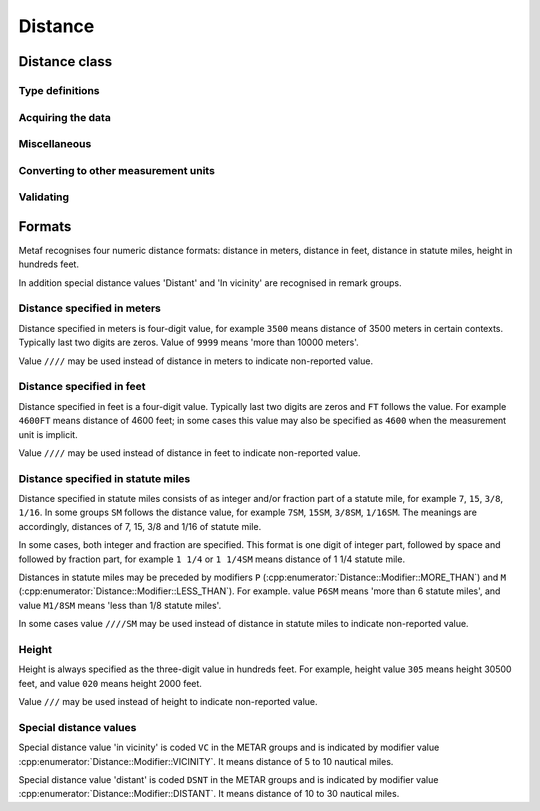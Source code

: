 Distance
========

.. cpp:namespace-push:: metaf

Distance class
--------------

	.. cpp:class:: Distance

		Stores a distance or height value. The value may be expressed as meters, feet (e.g. 3500 or 1500) or in statute miles (e.g. 2 1/4 or 2.25). The value in statute miles may contain integer and/or fraction parts.

.. cpp:namespace-push:: Distance


Type definitions
^^^^^^^^^^^^^^^^

	.. cpp:enum-class:: Unit

		Distance measurement units.

		.. cpp:enumerator:: METERS

			Meters.

		.. cpp:enumerator:: STATUTE_MILES

			Statute miles.

		.. cpp:enumerator:: FEET

			Feet.

	.. cpp:enum-class:: Modifier

		Modifier is used when the value other than the exact distance, is stored (e.g. minimum or maximum value). Modifier is used to report distances such as 'less than 1/4 Statute Mile', 'more than 10000 meters', 'distant', 'in vicinity'.

		.. cpp:enumerator:: NONE

			No modifier; exact value is reported.

		.. cpp:enumerator:: LESS_THAN

			The distance is less than reported value.

		.. cpp:enumerator:: MORE_THAN

			The distance is more than reported value.

		.. cpp:enumerator:: DISTANT

			The distance is 10 to 30 nautical miles (coded ``DSNT`` in remark groups). The exact value is not reported.

		.. cpp:enumerator:: VICINITY

			The distance is 5 to 10 nautical miles (coded ``VC`` in remark groups). The exact value is not reported.


	.. cpp:enum-class:: MilesFraction

		Identifies reportable values for the fraction of mile, as per Table 6-1 of Field Meteorology Handbook Number 1.

		.. cpp:enumerator:: NONE

			The value is integer; no fraction.

		.. cpp:enumerator:: F_1_16

			Fraction value of 1/16.

		.. cpp:enumerator:: F_1_8

			Fraction value of 1/8.

		.. cpp:enumerator:: F_3_16

			Fraction value of 3/16.

		.. cpp:enumerator:: F_1_4

			Fraction value of 1/4.

		.. cpp:enumerator:: F_5_16

			Fraction value of 5/16.

		.. cpp:enumerator:: F_3_8

			Fraction value of 3/8.

		.. cpp:enumerator:: F_1_2

			Fraction value of 1/2.

		.. cpp:enumerator:: F_5_8

			Fraction value of 5/8.

		.. cpp:enumerator:: F_3_4

			Fraction value of 3/4.

		.. cpp:enumerator:: F_7_8

			Fraction value of 7/8.


Acquiring the data
^^^^^^^^^^^^^^^^^^

	.. cpp:function:: std::optional<float> distance() const

		:returns: Stored distance value in the units specified by :cpp:func:`Distance::unit()` or empty ``std::optional`` if the value is not reported.

		.. note:: This method returns a decimal value in statute miles (e.g. 2.5). If instead an integer & fraction value in statute miles is required, use :cpp:func:`Distance::miles()`.

	.. cpp:function:: Modifier modifier() const

		:returns: Modifier of stored distance value (less than / more than).

	.. cpp:function:: Unit unit() const

		:returns: Distance measurement unit which was used with stored value.

Miscellaneous
^^^^^^^^^^^^^

	.. cpp:function:: bool isValue()

		:returns: ``true`` if integer component or both numerator and denomerator are non-empty ``std::optional``s; ``false`` otherwise.

	.. cpp:function:: bool isReported()

		:returns: ``true`` if the conditions for :cpp:func:`isValue()` are met, or the modifier is either :cpp:enumerator:`Modifier::DISTANT` or :cpp:enumerator:`Modifier::VICINITY`; ``false`` otherwise.

	.. cpp:function:: std::optional<std::pair<unsigned int, MilesFraction>> miles() const

		:returns: Value in statute miles in the form of integer and fraction.

			If the value is not reported, an empty ``std::optional`` is returned.

			For the reported values, the ``std::pair`` is returned where ``unsigned int`` component is an integer part, and :cpp:enum:`MilesFraction` component is a fraction part. For example, for the value of ``2 3/4 statute miles``, an ``unsigned int`` component contains ``2`` and :cpp:enum:`MilesFraction` component contains :cpp:enumerator:`MilesFraction::F_3_4`.

				.. note:: This method may only return the following values (as per Table 6-1 of Field Meteorology Handbook Number 1):

					Below 3/8 statute mile: increments of 1/16 statute mile (0, 1/16, 1/8, 3/16, 1/4, 5/16, 3/8).

					From 1/2 to 1 7/8 statute miles: increments of 1/8 statute mile (1/2, 5/8, 3/4, 7/8, 1, 1 1/8, 1 1/4, 1 3/8, 1 1/2, 1 5/8, 1 3/4, 1 7/8).

					From 2 to 2 3/4 statute miles: increments of 1/4 statute mile (2, 2 1/4 2 1/2, 2 3/4).

					From 3 to 15 statute miles: increments of 1 statute mile (3, 4, 5, etc).

					Above 15 statute miles: increments of 5 statute miles (15, 20, 25, etc).


Converting to other measurement units
^^^^^^^^^^^^^^^^^^^^^^^^^^^^^^^^^^^^^

	.. cpp:function:: std::optional<float> toUnit(Unit unit) const

		:param unit: Measurement unit to convert the value to.

		:returns: Stored distance value converted into specified measurement unit or empty ``std::optional`` if conversion failed or the stored value was not reported.

		.. note:: This method returns a decimal value if the unit is statute miles (e.g. 2.5). If instead an integer & fraction value in statute miles is required, use :cpp:func:`Distance::miles()`.


Validating
^^^^^^^^^^

	.. cpp:function:: bool isValid() const

		:returns: Always returns ``true``; this method is for compatibility only.

.. cpp:namespace-pop::


Formats
-------

Metaf recognises four numeric distance formats: distance in meters, distance in feet, distance in statute miles, height in hundreds feet.

In addition special distance values 'Distant' and 'In vicinity' are recognised in remark groups.


Distance specified in meters
^^^^^^^^^^^^^^^^^^^^^^^^^^^^

Distance specified in meters is four-digit value, for example ``3500`` means distance of 3500 meters in certain contexts. Typically last two digits are zeros. Value of ``9999`` means 'more than 10000 meters'.

Value ``////`` may be used instead of distance in meters to indicate non-reported value.


Distance specified in feet
^^^^^^^^^^^^^^^^^^^^^^^^^^

Distance specified in feet is a four-digit value. Typically last two digits are zeros and ``FT`` follows the value. For example ``4600FT`` means distance of 4600 feet; in some cases this value may also be specified as ``4600`` when the measurement unit is implicit.

Value ``////`` may be used instead of distance in feet to indicate non-reported value.


Distance specified in statute miles
^^^^^^^^^^^^^^^^^^^^^^^^^^^^^^^^^^^

Distance specified in statute miles consists of as integer and/or fraction part of a statute mile, for example ``7``, ``15``, ``3/8``, ``1/16``. In some groups ``SM`` follows the distance value, for example ``7SM``, ``15SM``, ``3/8SM``, ``1/16SM``. The meanings are accordingly, distances of 7, 15, 3/8 and 1/16 of statute mile.

In some cases, both integer and fraction are specified. This format is one digit of integer part, followed by space and followed by fraction part, for example ``1 1/4`` or ``1 1/4SM`` means distance of 1 1/4 statute mile.

Distances in statute miles may be preceded by modifiers ``P`` (:cpp:enumerator:`Distance::Modifier::MORE_THAN`) and ``M`` (:cpp:enumerator:`Distance::Modifier::LESS_THAN`). For example. value ``P6SM`` means 'more than 6 statute miles', and value ``M1/8SM`` means 'less than 1/8 statute miles'.

In some cases value ``////SM`` may be used instead of distance in statute miles to indicate non-reported value.


Height
^^^^^^

Height is always specified as the three-digit value in hundreds feet. For example, height value ``305`` means height 30500 feet, and value ``020`` means height 2000 feet.

Value ``///`` may be used instead of height to indicate non-reported value.


Special distance values
^^^^^^^^^^^^^^^^^^^^^^^

Special distance value 'in vicinity' is coded ``VC`` in the METAR groups and is indicated by modifier value :cpp:enumerator:`Distance::Modifier::VICINITY`. It means distance of 5 to 10 nautical miles.

Special distance value 'distant' is coded ``DSNT`` in the METAR groups and is indicated by modifier value :cpp:enumerator:`Distance::Modifier::DISTANT`. It means distance of 10 to 30 nautical miles.
